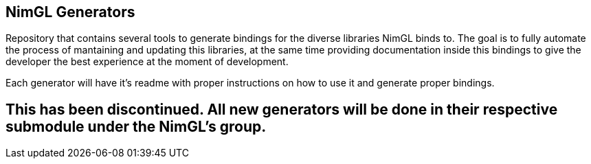 == NimGL Generators

Repository that contains several tools to generate bindings for the diverse libraries NimGL binds to. The goal is to
fully automate the process of mantaining and updating this libraries, at the same time providing documentation inside
this bindings to give the developer the best experience at the moment of development.

Each generator will have it's readme with proper instructions on how to use it and generate proper bindings.

## This has been discontinued. All new generators will be done in their respective submodule under the NimGL's group.
